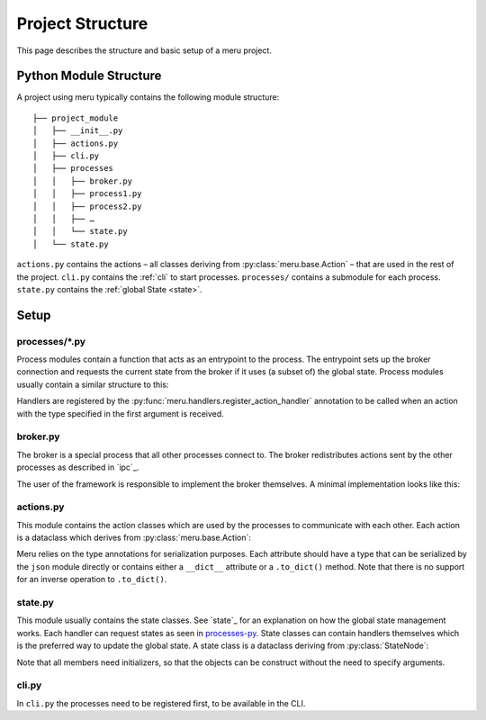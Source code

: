 Project Structure
=================

This page describes the structure and basic setup of a meru project.

.. _module-structure:

Python Module Structure
-----------------------

A project using meru typically contains the following module structure::

    ├── project_module
    │   ├── __init__.py
    │   ├── actions.py
    │   ├── cli.py
    │   ├── processes
    │   │   ├── broker.py
    │   │   ├── process1.py
    │   │   ├── process2.py
    │   │   ├── …
    │   │   └── state.py
    │   └── state.py

``actions.py`` contains the actions – all classes deriving from
:py:class:`meru.base.Action` – that are used in the rest of the project.
``cli.py`` contains the :ref:`cli` to start processes.  ``processes/`` contains
a submodule for each process.  ``state.py`` contains the :ref:`global State
<state>`.

.. _setup:

Setup
-----

.. _processes-py:

processes/\*.py
^^^^^^^^^^^^^^^

Process modules contain a function that acts as an entrypoint to the process.
The entrypoint sets up the broker connection and requests the current state from
the broker if it uses (a subset of) the global state. Process modules usually
contain a similar structure to this:

.. code-block:: python
    :caption: a_process.py

    from meru.actions import register_action_handler, register_state, request_state
    from meru.sockets import PushSocket, SubscriberSocket

    register_state(AStateThatIsUsedByThisProcess)
    register_state(AnotherState)

    @register_action_handler
    async def handle_an_action(action: AnAction):
        # respond with another action
        return AnotherAction

    # states can be requested and multiple actions can be returned
    @register_action_handler
    async def handle_yet_another_action(action: YetAnotherAction, a_state: AStateThatIsUsedByThisProcess):
        # respond with two actions
        yield AnotherAction
        yield AnotherAction

    @register_action_handler
    async def handle_a_different_action(action: DifferentAction):
        # handlers don't have to return anything
        pass

    async def a_process():
        # establish the connection to the broker.
        pusher = PushSocket()
        sub = SubscriberSocket()

        # retrieve the current state
        await request_state()

        # enter the main loop
        while True:
            async for action in sub.handle_incoming_actions():
                await pusher.push(action)

Handlers are registered by the :py:func:`meru.handlers.register_action_handler`
annotation to be called when an action with the type specified in the first
argument is received.

broker.py
^^^^^^^^^

The broker is a special process that all other processes connect to.  The broker
redistributes actions sent by the other processes as described in `ipc`_.

The user of the framework is responsible to implement the broker themselves.  A
minimal implementation looks like this:

.. code-block:: python
    :caption: broker.py
    import asyncio
    import logging

    from meru.actions import StateUpdate
    from meru.sockets import CollectorSocket, PublisherSocket, StateManagerSocket
    from meru.state import (
        get_all_states,
        register_state,
        update_state,
    )

    _log = logging.getLogger(__name__)


    async def _collect_and_publish():
        """Handle the 1:n broker functionality."""

        publisher = PublisherSocket()
        collector = CollectorSocket()

        _log.info("Starting to accept broadcast actions ...")
        while True:
            action = await collector.collect()
            _log.debug(action)
            await update_state(action)
            await publisher.publish(action)


    async def _manage_state():
        """Handle the 1:1 state request socket.

        This function is basically a copy of ``meru.state.answer_state_requests()``.  The original
        function is broken for pickle serialization, so we have to implement our own.
        """

        state_manager = StateManagerSocket()

        _log.info("Starting to accept state update requests ...")
        while True:
            identity, action = await state_manager.get_state_request()
            nodes = []
            states = get_all_states()
            for node in action.nodes:
                # node_cls = get_type_from_string(node)  # original line
                node_cls = node
                nodes.append(states[node_cls])

            action = StateUpdate(nodes)
            await state_manager.answer_state_request(identity, action)


    async def broker():
        """Entrypoint for the broker process."""

        # register _all_ states here
        # register_state(SomeState)
        # register_state(…)

        # this would be a bit more readable with an asyncio.TaskGroup which is added in Python 3.11
        await asyncio.gather(_collect_and_publish(), _manage_state())

        # this shoud never be reached
        _log.error("Broker exited prematurely")

actions.py
^^^^^^^^^^

This module contains the action classes which are used by the processes to
communicate with each other.  Each action is a dataclass which derives from
:py:class:`meru.base.Action`:

.. code-block:: python
    :caption: actions.py

    from dataclasses import dataclass

    from meru.actions import Action


    @dataclass
    class AnAction(Action):
        """An Action, that is emitted whenever a new measurement was collected.

        Attributes
        ----------
            measurements
                A list of newly taken measurements.
        """

        some_parameter: str

Meru relies on the type annotations for serialization purposes.  Each attribute
should have a type that can be serialized by the ``json`` module directly or
contains either a ``__dict__`` attribute or a ``.to_dict()`` method.  Note that
there is no support for an inverse operation to ``.to_dict()``.

state.py
^^^^^^^^

This module usually contains the state classes.  See `state`_ for an explanation
on how the global state management works.  Each handler can request states as
seen in `processes-py`_.  State classes can contain handlers themselves which is
the preferred way to update the global state.  A state class is a dataclass
deriving from :py:class:`StateNode`:

.. code-block:: python
    :caption: state.py

    from dataclasses import dataclass
    from datetime import datetime
    import logging
    from typing import Optional

    from meru.base import StateNode

    from shoged.actions import BackendRequestCompleted, EnableStateReceived

    _log = logging.getLogger(__name__)


    @dataclass
    class EnabledState(StateNode):
        some_state: int = 0

        async def update(self, action: AnAction):
            """A handler that is triggered when the corresponding action is received."
            some_state += 1

Note that all members need initializers, so that the objects can be construct
without the need to specify arguments.

cli.py
^^^^^^

In ``cli.py`` the processes need to be registered first, to be available in
the CLI.

.. code-block:: python
    :caption: cli.py

    from meru.actions import discover_actions
    from meru.command_line import main_cli, register_process


    def main():
        # register all processes here
        register_process("broker", "project_root.processes.broker.broker")
        register_process("process1", "project_root.processes.process1.process1")
        register_process("process2", "project_root.processes.process2.process2")
        # …
        discover_actions("project_root.actions")
        main_cli()

    if __name__ == '__main__':
        main()
